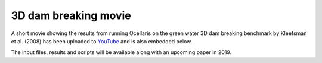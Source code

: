 3D dam breaking movie
=====================

.. feed-entry::
    :author: Tormod Landet
    :date: 2018-11-30

A short movie showing the results from running Ocellaris on the green water
3D dam breaking benchmark by Kleefsman et al. (2008) has been uploaded to
`YouTube <https://www.youtube.com/watch?v=wuueXeeZ84I>`_ and is also 
embedded below.

..  youtube:: wuueXeeZ84I

The input files, results and scripts will be available along with an 
upcoming paper in 2019.

